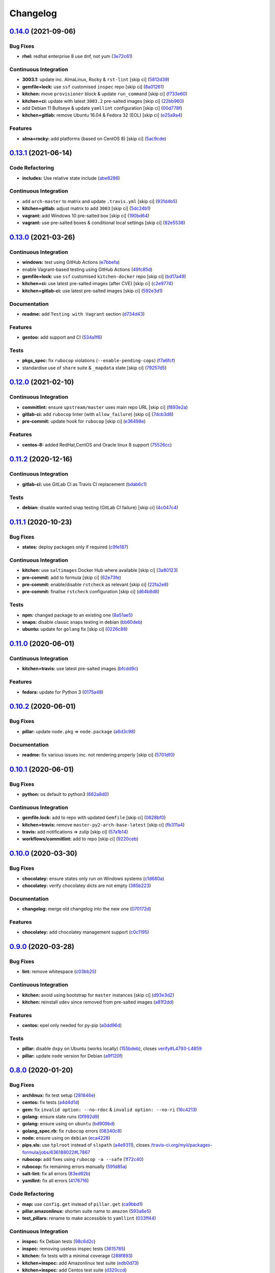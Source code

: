 
Changelog
=========

`0.14.0 <https://github.com/saltstack-formulas/packages-formula/compare/v0.13.1...v0.14.0>`_ (2021-09-06)
-------------------------------------------------------------------------------------------------------------

Bug Fixes
^^^^^^^^^


* **rhel:** redhat enterprise 8 use dnf, not yum (\ `3e72c61 <https://github.com/saltstack-formulas/packages-formula/commit/3e72c61b20a84b985b90be811b2a72fb82aff249>`_\ )

Continuous Integration
^^^^^^^^^^^^^^^^^^^^^^


* **3003.1:** update inc. AlmaLinux, Rocky & ``rst-lint`` [skip ci] (\ `5812d39 <https://github.com/saltstack-formulas/packages-formula/commit/5812d3913a2b401b760cdc0a77655a4f3a6e8ce8>`_\ )
* **gemfile+lock:** use ``ssf`` customised ``inspec`` repo [skip ci] (\ `8a01261 <https://github.com/saltstack-formulas/packages-formula/commit/8a0126105d238239bffeb03ac36e0b6d5f8dd385>`_\ )
* **kitchen:** move ``provisioner`` block & update ``run_command`` [skip ci] (\ `f733e60 <https://github.com/saltstack-formulas/packages-formula/commit/f733e6058aebaf5d2181355f93b0bbcf67341dd3>`_\ )
* **kitchen+ci:** update with latest ``3003.2`` pre-salted images [skip ci] (\ `22bb960 <https://github.com/saltstack-formulas/packages-formula/commit/22bb960888b7fd7abe86feb4d4da0a09fe7d8c66>`_\ )
* add Debian 11 Bullseye & update ``yamllint`` configuration [skip ci] (\ `00d778f <https://github.com/saltstack-formulas/packages-formula/commit/00d778f476239fe0f555f8cf17c0236c4bbb6cc4>`_\ )
* **kitchen+gitlab:** remove Ubuntu 16.04 & Fedora 32 (EOL) [skip ci] (\ `e25a9a4 <https://github.com/saltstack-formulas/packages-formula/commit/e25a9a493c29b97fe4487329b1f7b82379011e66>`_\ )

Features
^^^^^^^^


* **alma+rocky:** add platforms (based on CentOS 8) [skip ci] (\ `5ac9cde <https://github.com/saltstack-formulas/packages-formula/commit/5ac9cde4e965fbea52623aaf30078da13c05f998>`_\ )

`0.13.1 <https://github.com/saltstack-formulas/packages-formula/compare/v0.13.0...v0.13.1>`_ (2021-06-14)
-------------------------------------------------------------------------------------------------------------

Code Refactoring
^^^^^^^^^^^^^^^^


* **includes:** Use relative state include (\ `abe8286 <https://github.com/saltstack-formulas/packages-formula/commit/abe828663efadf1696ace0e2288a405116b759f3>`_\ )

Continuous Integration
^^^^^^^^^^^^^^^^^^^^^^


* add ``arch-master`` to matrix and update ``.travis.yml`` [skip ci] (\ `931d4b5 <https://github.com/saltstack-formulas/packages-formula/commit/931d4b57a97d5bbdc684bebfcfaa95064b244e69>`_\ )
* **kitchen+gitlab:** adjust matrix to add ``3003`` [skip ci] (\ `5dc24b1 <https://github.com/saltstack-formulas/packages-formula/commit/5dc24b18be005ad65f966514d3e6a5f1fe20407b>`_\ )
* **vagrant:** add Windows 10 pre-salted box [skip ci] (\ `190bd64 <https://github.com/saltstack-formulas/packages-formula/commit/190bd644bfc6c5c0a7c08d69786f7f070ae71fbc>`_\ )
* **vagrant:** use pre-salted boxes & conditional local settings [skip ci] (\ `82e5538 <https://github.com/saltstack-formulas/packages-formula/commit/82e5538dec9403dc4fd29e4f34eb36b4773356eb>`_\ )

`0.13.0 <https://github.com/saltstack-formulas/packages-formula/compare/v0.12.0...v0.13.0>`_ (2021-03-26)
-------------------------------------------------------------------------------------------------------------

Continuous Integration
^^^^^^^^^^^^^^^^^^^^^^


* **windows:** test using GitHub Actions (\ `e7bbefa <https://github.com/saltstack-formulas/packages-formula/commit/e7bbefa9f336f19cd7e673d49f6316291557b1e9>`_\ )
* enable Vagrant-based testing using GitHub Actions (\ `49fc85d <https://github.com/saltstack-formulas/packages-formula/commit/49fc85dfed0fbc0c3e35f20a45f22f2353810e99>`_\ )
* **gemfile+lock:** use ``ssf`` customised ``kitchen-docker`` repo [skip ci] (\ `bd17a49 <https://github.com/saltstack-formulas/packages-formula/commit/bd17a49de0ec6ae8fb3b59a62c1226d27148bd94>`_\ )
* **kitchen+ci:** use latest pre-salted images (after CVE) [skip ci] (\ `c2e9774 <https://github.com/saltstack-formulas/packages-formula/commit/c2e9774dc7484ae10397c837b015ddd56a02c313>`_\ )
* **kitchen+gitlab-ci:** use latest pre-salted images [skip ci] (\ `592e3d1 <https://github.com/saltstack-formulas/packages-formula/commit/592e3d1e4744e4d5b5ad88b1429f49bd62ed9f65>`_\ )

Documentation
^^^^^^^^^^^^^


* **readme:** add ``Testing with Vagrant`` section (\ `d734d43 <https://github.com/saltstack-formulas/packages-formula/commit/d734d434c9e0a428cb484438e421c253e591b0d7>`_\ )

Features
^^^^^^^^


* **gentoo:** add support and CI (\ `534a1f6 <https://github.com/saltstack-formulas/packages-formula/commit/534a1f6f2bb11e52e1b9211427c00fc1030dd687>`_\ )

Tests
^^^^^


* **pkgs_spec:** fix ``rubocop`` violations (\ ``--enable-pending-cops``\ ) (\ `f7a6fcf <https://github.com/saltstack-formulas/packages-formula/commit/f7a6fcf707bb451a687bfbdbf33b74cace158254>`_\ )
* standardise use of ``share`` suite & ``_mapdata`` state [skip ci] (\ `79257d5 <https://github.com/saltstack-formulas/packages-formula/commit/79257d555a867fa23e4ceda93d008bf07869b3e7>`_\ )

`0.12.0 <https://github.com/saltstack-formulas/packages-formula/compare/v0.11.2...v0.12.0>`_ (2021-02-10)
-------------------------------------------------------------------------------------------------------------

Continuous Integration
^^^^^^^^^^^^^^^^^^^^^^


* **commitlint:** ensure ``upstream/master`` uses main repo URL [skip ci] (\ `f893e2a <https://github.com/saltstack-formulas/packages-formula/commit/f893e2af43bf547d64cbbb3b06c27bef767c65ff>`_\ )
* **gitlab-ci:** add ``rubocop`` linter (with ``allow_failure``\ ) [skip ci] (\ `7dcb3d8 <https://github.com/saltstack-formulas/packages-formula/commit/7dcb3d86cda7d66ae5e17b0d587c74ffaad8e24d>`_\ )
* **pre-commit:** update hook for ``rubocop`` [skip ci] (\ `e36498e <https://github.com/saltstack-formulas/packages-formula/commit/e36498ed032a513ac924a4560c45be92b544a92a>`_\ )

Features
^^^^^^^^


* **centos-8:** added RedHat,CentOS and Oracle linux 8 support (\ `75526cc <https://github.com/saltstack-formulas/packages-formula/commit/75526cce61433a5b5edb5708618b380655e49de1>`_\ )

`0.11.2 <https://github.com/saltstack-formulas/packages-formula/compare/v0.11.1...v0.11.2>`_ (2020-12-16)
-------------------------------------------------------------------------------------------------------------

Continuous Integration
^^^^^^^^^^^^^^^^^^^^^^


* **gitlab-ci:** use GitLab CI as Travis CI replacement (\ `bdab6c1 <https://github.com/saltstack-formulas/packages-formula/commit/bdab6c1fceec694f3e1fedce4c0d0116735de20c>`_\ )

Tests
^^^^^


* **debian:** disable wanted snap testing (GitLab CI failure) [skip ci] (\ `4c047c4 <https://github.com/saltstack-formulas/packages-formula/commit/4c047c4e9f4875d86ef546ab8db830a7675251f7>`_\ )

`0.11.1 <https://github.com/saltstack-formulas/packages-formula/compare/v0.11.0...v0.11.1>`_ (2020-10-23)
-------------------------------------------------------------------------------------------------------------

Bug Fixes
^^^^^^^^^


* **states:** deploy packages only if required (\ `c9fe187 <https://github.com/saltstack-formulas/packages-formula/commit/c9fe187e1677cc2645d7ed479ab2d32749d38d30>`_\ )

Continuous Integration
^^^^^^^^^^^^^^^^^^^^^^


* **kitchen:** use ``saltimages`` Docker Hub where available [skip ci] (\ `3a80123 <https://github.com/saltstack-formulas/packages-formula/commit/3a80123db0be1d8f291c606f61634fa2c8597c5e>`_\ )
* **pre-commit:** add to formula [skip ci] (\ `62e73fe <https://github.com/saltstack-formulas/packages-formula/commit/62e73fe14cab553603aab6d986199c05457ddcff>`_\ )
* **pre-commit:** enable/disable ``rstcheck`` as relevant [skip ci] (\ `22fa2e8 <https://github.com/saltstack-formulas/packages-formula/commit/22fa2e873719d296fab0a9af83c56732b158f275>`_\ )
* **pre-commit:** finalise ``rstcheck`` configuration [skip ci] (\ `d64b8d8 <https://github.com/saltstack-formulas/packages-formula/commit/d64b8d8b73fe3ed531c58b6dfdbf5f69201e5cf2>`_\ )

Tests
^^^^^


* **npm:** changed package to an existing one (\ `8a51ae5 <https://github.com/saltstack-formulas/packages-formula/commit/8a51ae5f559d5918f37bc0b3fc19da7cc3c88045>`_\ )
* **snaps:** disable classic snaps testing in debian (\ `bb60deb <https://github.com/saltstack-formulas/packages-formula/commit/bb60deb20bd7b5cb819f88a1257bba8343729731>`_\ )
* **ubuntu:** update for ``golang`` fix [skip ci] (\ `0226c88 <https://github.com/saltstack-formulas/packages-formula/commit/0226c880b8f5b452e6be710b5d1afd3c2d62a6f4>`_\ )

`0.11.0 <https://github.com/saltstack-formulas/packages-formula/compare/v0.10.2...v0.11.0>`_ (2020-06-01)
-------------------------------------------------------------------------------------------------------------

Continuous Integration
^^^^^^^^^^^^^^^^^^^^^^


* **kitchen+travis:** use latest pre-salted images (\ `bfcdd9c <https://github.com/saltstack-formulas/packages-formula/commit/bfcdd9cd591837723f8773005e0574815489b61a>`_\ )

Features
^^^^^^^^


* **fedora:** update for Python 3 (\ `0175a48 <https://github.com/saltstack-formulas/packages-formula/commit/0175a4811285c4a11f2fa3ac6e4507bc913c0a1d>`_\ )

`0.10.2 <https://github.com/saltstack-formulas/packages-formula/compare/v0.10.1...v0.10.2>`_ (2020-06-01)
-------------------------------------------------------------------------------------------------------------

Bug Fixes
^^^^^^^^^


* **pillar:** update ``node.pkg`` => ``node.package`` (\ `a6d3c98 <https://github.com/saltstack-formulas/packages-formula/commit/a6d3c98ae7cc3949feb060c95817250513536e8f>`_\ )

Documentation
^^^^^^^^^^^^^


* **readme:** fix various issues inc. not rendering properly [skip ci] (\ `5701df0 <https://github.com/saltstack-formulas/packages-formula/commit/5701df06a9f60d1c3aa717d9a295655c14075223>`_\ )

`0.10.1 <https://github.com/saltstack-formulas/packages-formula/compare/v0.10.0...v0.10.1>`_ (2020-06-01)
-------------------------------------------------------------------------------------------------------------

Bug Fixes
^^^^^^^^^


* **python:** os default to python3 (\ `662a8d0 <https://github.com/saltstack-formulas/packages-formula/commit/662a8d092da7c0c6fe92ad6aed974e1c87c1f58d>`_\ )

Continuous Integration
^^^^^^^^^^^^^^^^^^^^^^


* **gemfile.lock:** add to repo with updated ``Gemfile`` [skip ci] (\ `0628bf0 <https://github.com/saltstack-formulas/packages-formula/commit/0628bf029f0d80f8caab45c191ba28ef2e0af18a>`_\ )
* **kitchen+travis:** remove ``master-py2-arch-base-latest`` [skip ci] (\ `fb311a4 <https://github.com/saltstack-formulas/packages-formula/commit/fb311a42074acf58c3e9e39d6281d7faf766dede>`_\ )
* **travis:** add notifications => zulip [skip ci] (\ `57a1b14 <https://github.com/saltstack-formulas/packages-formula/commit/57a1b1449f7119206f4a7f634b61cb7a6724c494>`_\ )
* **workflows/commitlint:** add to repo [skip ci] (\ `9220ceb <https://github.com/saltstack-formulas/packages-formula/commit/9220ceb46b98628a8292e0f5f4cbf24164acc1d5>`_\ )

`0.10.0 <https://github.com/saltstack-formulas/packages-formula/compare/v0.9.0...v0.10.0>`_ (2020-03-30)
------------------------------------------------------------------------------------------------------------

Bug Fixes
^^^^^^^^^


* **chocolatey:** ensure states only run on Windows systems (\ `c1d680a <https://github.com/saltstack-formulas/packages-formula/commit/c1d680a9dd0863497ca004dcf41378fa0e5707f9>`_\ )
* **chocolatey:** verify chocolatey dicts are not empty (\ `385b223 <https://github.com/saltstack-formulas/packages-formula/commit/385b2238f4c8bc9389728cc6f90e320bc74b077c>`_\ )

Documentation
^^^^^^^^^^^^^


* **changelog:** merge old changelog into the new one (\ `070172d <https://github.com/saltstack-formulas/packages-formula/commit/070172db89f2762b11c73c8d149619ce1f197167>`_\ )

Features
^^^^^^^^


* **chocolatey:** add chocolatey management support (\ `c0c1195 <https://github.com/saltstack-formulas/packages-formula/commit/c0c119524228e30ed19f6fe8714d47b06915ff43>`_\ )

`0.9.0 <https://github.com/saltstack-formulas/packages-formula/compare/v0.8.0...v0.9.0>`_ (2020-03-28)
----------------------------------------------------------------------------------------------------------

Bug Fixes
^^^^^^^^^


* **lint:** remove whitespace (\ `c03bb25 <https://github.com/saltstack-formulas/packages-formula/commit/c03bb255317716543c092431adf19cac2c0e7463>`_\ )

Continuous Integration
^^^^^^^^^^^^^^^^^^^^^^


* **kitchen:** avoid using bootstrap for ``master`` instances [skip ci] (\ `d93e3d2 <https://github.com/saltstack-formulas/packages-formula/commit/d93e3d2584b2a5a0e65458b65a104f188568251b>`_\ )
* **kitchen:** reinstall ``udev`` since removed from pre-salted images (\ `a81f2dd <https://github.com/saltstack-formulas/packages-formula/commit/a81f2dd4b337ebe2a898ed8ed91e585e5f19b254>`_\ )

Features
^^^^^^^^


* **centos:** epel only needed for py-pip (\ `a0dd96d <https://github.com/saltstack-formulas/packages-formula/commit/a0dd96d6635306a675f89b2b607db4abc4096251>`_\ )

Tests
^^^^^


* **pillar:** disable ``dxpy`` on Ubuntu (works locally) (\ `155bdeb <https://github.com/saltstack-formulas/packages-formula/commit/155bdeb7b92d2d06a8d2147e21ad46dff9433aee>`_\ ), closes `verify#L4793-L4859 <https://github.com/verify/issues/L4793-L4859>`_
* **pillar:** update ``node`` version for Debian (\ `a9f120f <https://github.com/saltstack-formulas/packages-formula/commit/a9f120fa6aea35e96ff3d1ef2338bfaeb742afdf>`_\ )

`0.8.0 <https://github.com/saltstack-formulas/packages-formula/compare/v0.7.0...v0.8.0>`_ (2020-01-20)
----------------------------------------------------------------------------------------------------------

Bug Fixes
^^^^^^^^^


* **archlinux:** fix test setup (\ `281846e <https://github.com/saltstack-formulas/packages-formula/commit/281846e79165872a17d8bd143f2f6b05e0b4da9b>`_\ )
* **centos:** fix tests (\ `a4d4d1d <https://github.com/saltstack-formulas/packages-formula/commit/a4d4d1dc734add260ca9b408a67754663c4636bb>`_\ )
* **gem:** fix ``invalid option: --no-rdoc`` & ``invalid option: --no-ri`` (\ `16c4213 <https://github.com/saltstack-formulas/packages-formula/commit/16c4213ab99204e01a040155782a9c158f64e2a9>`_\ )
* **golang:** ensure state runs (\ `0f992d9 <https://github.com/saltstack-formulas/packages-formula/commit/0f992d9c17b36b37078ac3866b9d2ec4240ebf0b>`_\ )
* **golang:** ensure using on ``ubuntu`` (\ `bd909bd <https://github.com/saltstack-formulas/packages-formula/commit/bd909bd1b63d5678431789980f4650dcb8246012>`_\ )
* **golang_spec.rb:** fix ``rubocop`` errors (\ `08340c8 <https://github.com/saltstack-formulas/packages-formula/commit/08340c857a54d67b8310a69558c45c37fd5600fb>`_\ )
* **node:** ensure using on ``debian`` (\ `eca4228 <https://github.com/saltstack-formulas/packages-formula/commit/eca4228906d119803a8e0bcf8c4eac33c1babeb3>`_\ )
* **pips.sls:** use ``tplroot`` instead of ``slspath`` (\ `a4e9311 <https://github.com/saltstack-formulas/packages-formula/commit/a4e9311a357808fd608c0e0de638ec3d4889235b>`_\ ), closes `/travis-ci.org/myii/packages-formula/jobs/636188022#L7867 <https://github.com//travis-ci.org/myii/packages-formula/jobs/636188022/issues/L7867>`_
* **rubocop:** add fixes using ``rubocop -a --safe`` (\ `1f72c40 <https://github.com/saltstack-formulas/packages-formula/commit/1f72c405de9dd01de1070e37d7d8cbdea41e66ad>`_\ )
* **rubocop:** fix remaining errors manually (\ `591d85a <https://github.com/saltstack-formulas/packages-formula/commit/591d85ab5725e6eb45122adebff6c66d894d86ec>`_\ )
* **salt-lint:** fix all errors (\ `83ed92b <https://github.com/saltstack-formulas/packages-formula/commit/83ed92bf64ab63ce2a3e0af3f93bb7bb16f87be7>`_\ )
* **yamllint:** fix all errors (\ `4176716 <https://github.com/saltstack-formulas/packages-formula/commit/4176716f7e45bf9023b29c79e2de4572b1a4e5ec>`_\ )

Code Refactoring
^^^^^^^^^^^^^^^^


* **map:** use ``config.get`` instead of ``pillar.get`` (\ `ca9bbd1 <https://github.com/saltstack-formulas/packages-formula/commit/ca9bbd15a12b2ff5df69fc2c17cb8ace12f095fe>`_\ )
* **pillar.amazonlinux:** shorten suite name to ``amazon`` (\ `593a6e5 <https://github.com/saltstack-formulas/packages-formula/commit/593a6e5e65557aaca186065314543aa17d13d8f1>`_\ )
* **test_pillars:** rename to make accessible to ``yamllint`` (\ `033ff44 <https://github.com/saltstack-formulas/packages-formula/commit/033ff4453f7c2a3cc23785425b10705ecb6fbaa9>`_\ )

Continuous Integration
^^^^^^^^^^^^^^^^^^^^^^


* **inspec:** fix Debian tests (\ `98c6d2c <https://github.com/saltstack-formulas/packages-formula/commit/98c6d2c9bad3e0c4caad51fd27bde3192cf6df0f>`_\ )
* **inspec:** removing useless inspec tests (\ `3615785 <https://github.com/saltstack-formulas/packages-formula/commit/3615785e52c671d32fe0b71fd784f25e3beff5d1>`_\ )
* **kitchen:** fix tests with a minimal coverage (\ `288f893 <https://github.com/saltstack-formulas/packages-formula/commit/288f8936528c9dc33af519314aa36ea69747588b>`_\ )
* **kitchen+inspec:** add Amazonlinux test suite (\ `edb0d73 <https://github.com/saltstack-formulas/packages-formula/commit/edb0d73ffe0c2a02d3b3d69149ce1edd6b65634e>`_\ )
* **kitchen+inspec:** add Centos test suite (\ `d320ccd <https://github.com/saltstack-formulas/packages-formula/commit/d320ccd36b1d1f0a0d70a16a81df7cf0072a1d8c>`_\ )
* **kitchen+inspec:** add fedora30 and fedora29 tests suites (\ `e41117c <https://github.com/saltstack-formulas/packages-formula/commit/e41117c34b6f314b7f10ee5a661985c6cc004018>`_\ )
* **kitchen+inspec:** add initial support for opensuse (\ `58b1209 <https://github.com/saltstack-formulas/packages-formula/commit/58b1209d9a67d59c3b6a2df4b975c2b4690535af>`_\ )
* **kitchen+inspec:** add Ubuntu test suite (\ `39ba77d <https://github.com/saltstack-formulas/packages-formula/commit/39ba77d04443abd4d543337ac9cf1e8ae05d5207>`_\ )
* **pillars:** use one retry to prevent excessive slow-down in Travis (\ `48ae3c9 <https://github.com/saltstack-formulas/packages-formula/commit/48ae3c98fdcc9e6117efb006334e2ac93afc3d40>`_\ )

Features
^^^^^^^^


* **semantic-release:** update for this formula (\ `1755f76 <https://github.com/saltstack-formulas/packages-formula/commit/1755f76fde53a8af1641deda393bd8fad3b40230>`_\ )
* implementing semantic release (\ `17b4331 <https://github.com/saltstack-formulas/packages-formula/commit/17b433126b6e5f7eb5cbfb93558657262e41699b>`_\ )
* **golang:** add go package management (\ `284b240 <https://github.com/saltstack-formulas/packages-formula/commit/284b240c331a109937dbfceebcb83b44f98e18bf>`_\ )
* **internet:** add retries for internet dependent states (\ `7660dbd <https://github.com/saltstack-formulas/packages-formula/commit/7660dbd76f092fc90635804afe5af32cdad66755>`_\ )

Tests
^^^^^


* **arch:** test initial configuration (\ `702e8c3 <https://github.com/saltstack-formulas/packages-formula/commit/702e8c32bfaa5f7fc3695fd6421f9c47c0edc057>`_\ )
* **fedora:** merge fedora test suites and pillars (\ `89911dc <https://github.com/saltstack-formulas/packages-formula/commit/89911dc9c8aec1ecd83755f5bf6d1deaf216d349>`_\ )
* **golang:** basic integrtaion test & tweaks (\ `6c3de22 <https://github.com/saltstack-formulas/packages-formula/commit/6c3de2231d136c9d9eb57e232523d0a360ff54f0>`_\ )
* **pillar:** use single ubuntu pillar (\ `c69cb5a <https://github.com/saltstack-formulas/packages-formula/commit/c69cb5a792186a8a1600987087389229ddf7a67a>`_\ )
* **pillar:** use specific pillar for ``debian`` (\ `adf1523 <https://github.com/saltstack-formulas/packages-formula/commit/adf1523e08bfeff8d635052a8942b48326e507cb>`_\ )
* fix existing tests (\ `8e75c9d <https://github.com/saltstack-formulas/packages-formula/commit/8e75c9d5c0c4af5fe4e56ecfcdfcc7ea7486d4dc>`_\ )

